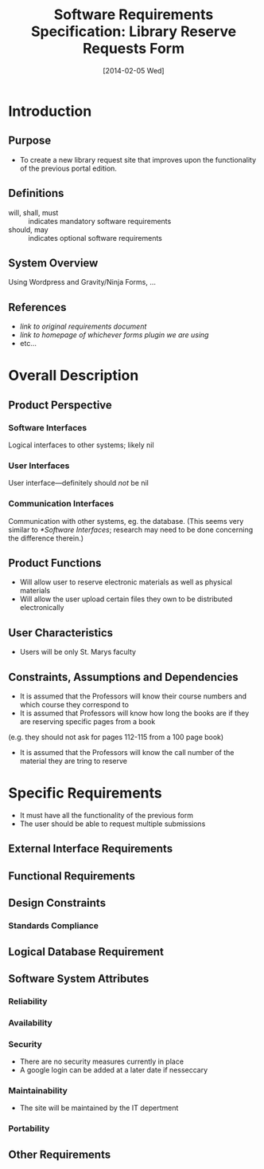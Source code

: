#+TITLE: Software Requirements Specification: Library Reserve Requests Form
#+DATE: [2014-02-05 Wed]

* Introduction
** Purpose
- To create a new library request site that improves upon the functionality of the previous portal edition.
** Definitions
- will, shall, must :: indicates mandatory software requirements
- should, may :: indicates optional software requirements
** System Overview
Using Wordpress and Gravity/Ninja Forms, ...
** References
- [[link to original requirements document]]
- [[link to homepage of whichever forms plugin we are using]]
- etc...
* Overall Description
** Product Perspective
*** Software Interfaces
Logical interfaces to other systems; likely nil
*** User Interfaces
User interface---definitely should /not/ be nil
*** Communication Interfaces
Communication with other systems, eg. the database.
(This seems very similar to [[*Software Interfaces]];
  research may need to be done concerning the difference therein.)
** Product Functions
- Will allow user to reserve electronic materials as well as physical materials
- Will allow the user upload certain files they own to be distributed electronically
** User Characteristics
- Users will be only St. Marys faculty
** Constraints, Assumptions and Dependencies
- It is assumed that the Professors will know their course numbers and which course they correspond to
- It is assumed that Professors will know how long the books are if they are reserving specific pages from a book
(e.g. they should not ask for pages 112-115 from a 100 page book)
- It is assumed that the Professors will know the call number of the material they are tring to reserve
* Specific Requirements
- It must have all the functionality of the previous form
- The user should be able to request multiple submissions
** External Interface Requirements
** Functional Requirements
** Design Constraints
*** Standards Compliance
** Logical Database Requirement
** Software System Attributes
*** Reliability
*** Availability
*** Security
- There are no security measures currently in place
- A google login can be added at a later date if nesseccary
*** Maintainability
- The site will be maintained by the IT depertment
*** Portability
** Other Requirements
